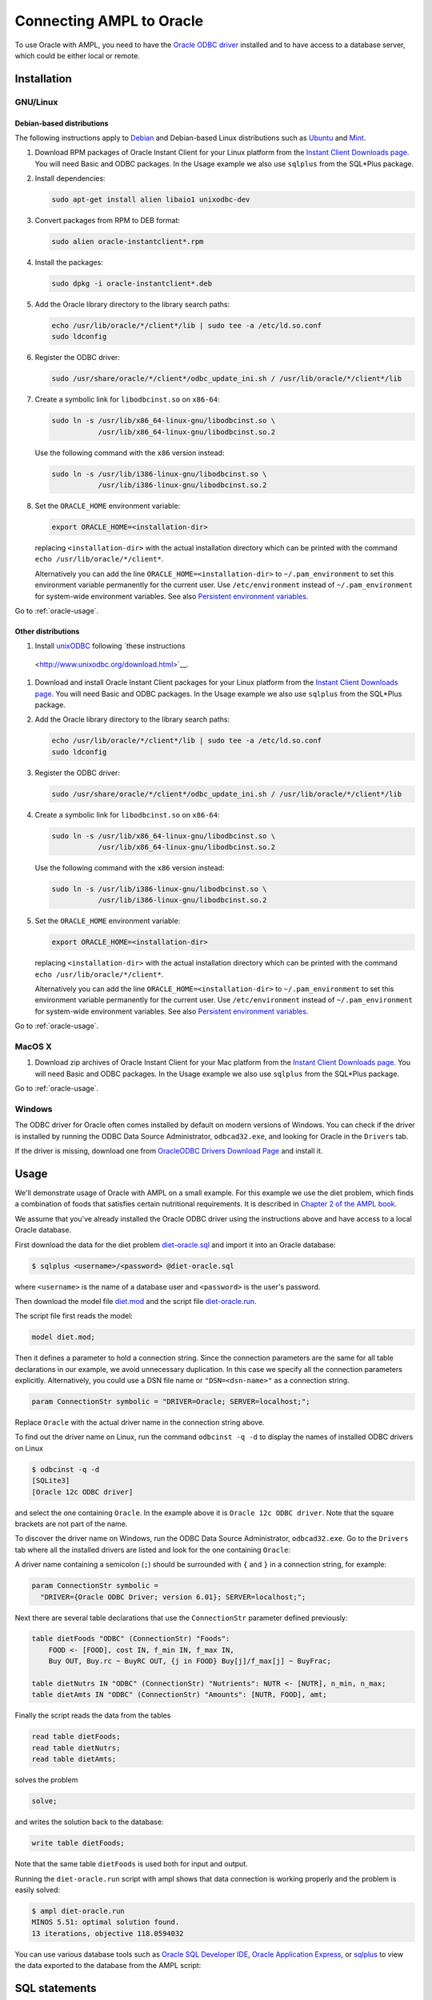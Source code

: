 .. index:: Oracle

Connecting AMPL to Oracle
=========================

To use Oracle with AMPL, you need to have the `Oracle ODBC driver
<http://www.oracle.com/technetwork/database/windows/index-098976.html>`__
installed and to have access to a database server, which could be either
local or remote.

Installation
------------

GNU/Linux
~~~~~~~~~

Debian-based distributions
``````````````````````````

The following instructions apply to `Debian <http://www.debian.org/>`__
and Debian-based Linux distributions such as `Ubuntu
<http://www.ubuntu.com/>`__ and `Mint <http://linuxmint.com/>`__.

#. Download RPM packages of Oracle Instant Client for your Linux platform from the
   `Instant Client Downloads page
   <http://www.oracle.com/technetwork/database/features/instant-client/index-097480.html>`__.
   You will need Basic and ODBC packages. In the Usage example we also use ``sqlplus`` from
   the SQL*Plus package.

#. Install dependencies:

   .. code-block:: bash

      sudo apt-get install alien libaio1 unixodbc-dev

#. Convert packages from RPM to DEB format:

   .. code-block:: bash

      sudo alien oracle-instantclient*.rpm
   
#. Install the packages:

   .. code-block:: bash

      sudo dpkg -i oracle-instantclient*.deb

#. Add the Oracle library directory to the library search paths:

   .. code-block:: bash

      echo /usr/lib/oracle/*/client*/lib | sudo tee -a /etc/ld.so.conf
      sudo ldconfig

#. Register the ODBC driver:

   .. code-block:: bash

      sudo /usr/share/oracle/*/client*/odbc_update_ini.sh / /usr/lib/oracle/*/client*/lib

#. Create a symbolic link for ``libodbcinst.so`` on ``x86-64``:

   .. code-block:: bash

      sudo ln -s /usr/lib/x86_64-linux-gnu/libodbcinst.so \
                 /usr/lib/x86_64-linux-gnu/libodbcinst.so.2

   Use the following command with the ``x86`` version instead:

   .. code-block:: bash

      sudo ln -s /usr/lib/i386-linux-gnu/libodbcinst.so \
                 /usr/lib/i386-linux-gnu/libodbcinst.so.2

#. Set the ``ORACLE_HOME`` environment variable:

   .. code-block:: bash

      export ORACLE_HOME=<installation-dir>

   replacing ``<installation-dir>`` with the actual installation directory which can
   be printed with the command ``echo /usr/lib/oracle/*/client*``.

   Alternatively you can add the line ``ORACLE_HOME=<installation-dir>`` to
   ``~/.pam_environment`` to set this environment variable permanently for
   the current user. Use ``/etc/environment`` instead of ``~/.pam_environment``
   for system-wide environment variables.
   See also `Persistent environment variables
   <https://help.ubuntu.com/community/EnvironmentVariables#Persistent_environment_variables>`__.

Go to :ref:`oracle-usage`.

Other distributions
```````````````````

#. Install `unixODBC <http://www.unixodbc.org>`__ following `these instructions
  <http://www.unixodbc.org/download.html>`__.

#. Download and install Oracle Instant Client packages for your Linux platform from the
   `Instant Client Downloads page
   <http://www.oracle.com/technetwork/database/features/instant-client/index-097480.html>`__.
   You will need Basic and ODBC packages. In the Usage example we also use ``sqlplus`` from
   the SQL*Plus package.

#. Add the Oracle library directory to the library search paths:

   .. code-block:: bash

      echo /usr/lib/oracle/*/client*/lib | sudo tee -a /etc/ld.so.conf
      sudo ldconfig

#. Register the ODBC driver:

   .. code-block:: bash

      sudo /usr/share/oracle/*/client*/odbc_update_ini.sh / /usr/lib/oracle/*/client*/lib

#. Create a symbolic link for ``libodbcinst.so`` on ``x86-64``:

   .. code-block:: bash

      sudo ln -s /usr/lib/x86_64-linux-gnu/libodbcinst.so \
                 /usr/lib/x86_64-linux-gnu/libodbcinst.so.2

   Use the following command with the ``x86`` version instead:

   .. code-block:: bash

      sudo ln -s /usr/lib/i386-linux-gnu/libodbcinst.so \
                 /usr/lib/i386-linux-gnu/libodbcinst.so.2

#. Set the ``ORACLE_HOME`` environment variable:

   .. code-block:: bash

      export ORACLE_HOME=<installation-dir>

   replacing ``<installation-dir>`` with the actual installation directory which can
   be printed with the command ``echo /usr/lib/oracle/*/client*``.

   Alternatively you can add the line ``ORACLE_HOME=<installation-dir>`` to
   ``~/.pam_environment`` to set this environment variable permanently for
   the current user. Use ``/etc/environment`` instead of ``~/.pam_environment``
   for system-wide environment variables.
   See also `Persistent environment variables
   <https://help.ubuntu.com/community/EnvironmentVariables#Persistent_environment_variables>`__.

Go to :ref:`oracle-usage`.

MacOS X
~~~~~~~

#. Download zip archives of Oracle Instant Client for your Mac platform from the
   `Instant Client Downloads page
   <http://www.oracle.com/technetwork/database/features/instant-client/index-097480.html>`__.
   You will need Basic and ODBC packages. In the Usage example we also use ``sqlplus`` from
   the SQL*Plus package.

..
  Register the driver with the following command:

  .. code-block:: bash

    $ sudo myodbc-installer -d -a -n "MySQL" \
	-t "DRIVER=/usr/local/lib/libmyodbc5w.so"

  ``/usr/local/lib/libmyodbc5w.so`` is the path to the driver library
  that you installed in the previous step. You might need to change it
  if you have a different version of the driver or installed it in a
  different location. See the name of the ``.so`` file in the ``lib``
  directory of the installation package.

  Note that the MySQL ODBC/Connector distribution does not include a
  setup library. If you invoke ``myodbc-installer --help``, you may see an
  outdated example with a ``SETUP`` attribute specifying a setup library.
  Omit this attribute during the driver registration unless you have
  installed a setup library from some other source.

Go to :ref:`oracle-usage`.

Windows
~~~~~~~

The ODBC driver for Oracle often comes installed by default on modern versions
of Windows. You can check if the driver is installed by running the ODBC Data Source
Administrator, ``odbcad32.exe``, and looking for Oracle in the ``Drivers`` tab.

.. image:: ../img/odbcad32-oracle.png

If the driver is missing, download one from `OracleODBC Drivers Download Page
<http://www.oracle.com/technetwork/database/windows/downloads/index-096177.html>`__
and install it.

.. _oracle-usage:

Usage
-----

We'll demonstrate usage of Oracle with AMPL on a small example.
For this example we use the diet problem, which finds a combination of foods
that satisfies certain nutritional requirements. It is described in
`Chapter 2 of the AMPL book <http://www.ampl.com/BOOK/CHAPTERS/05-tut2.pdf>`__.

We assume that you've already installed the Oracle ODBC driver using
the instructions above and have access to a local Oracle database.

First download the data for the diet problem `diet-oracle.sql
<http://ampl.github.io/models/tables/diet-oracle.sql>`__
and import it into an Oracle database:

.. code-block:: bash

   $ sqlplus <username>/<password> @diet-oracle.sql

where ``<username>`` is the name of a database user and ``<password>`` is the
user's password.
 
Then download the model file `diet.mod
<http://ampl.github.io/models/tables/diet.mod>`__
and the script file `diet-oracle.run
<http://ampl.github.io/models/tables/diet-oracle.run>`__.

The script file first reads the model:

.. code-block:: none

   model diet.mod;

Then it defines a parameter to hold a connection string. Since the connection
parameters are the same for all table declarations in our example, we
avoid unnecessary duplication. In this case we specify all the connection
parameters explicitly. Alternatively, you could use a DSN file name or
``"DSN=<dsn-name>"`` as a connection string.

.. code-block:: none

   param ConnectionStr symbolic = "DRIVER=Oracle; SERVER=localhost;";

Replace ``Oracle`` with the actual driver name in the connection string above.

To find out the driver name on Linux, run the command ``odbcinst -q -d`` to
display the names of installed ODBC drivers on Linux

.. code-block:: bash

   $ odbcinst -q -d
   [SQLite3]
   [Oracle 12c ODBC driver]

and select the one containing ``Oracle``. In the example above it is
``Oracle 12c ODBC driver``. Note that the square brackets are not part of the name.

To discover the driver name on Windows, run the ODBC Data Source
Administrator, ``odbcad32.exe``.  Go to the ``Drivers`` tab where all the
installed drivers are listed and look for the one containing ``Oracle``:

.. image:: ../img/odbcad32-oracle.png

A driver name containing a semicolon (``;``) should be surrounded with
``{`` and ``}`` in a connection string, for example:

.. code-block:: none

   param ConnectionStr symbolic =
     "DRIVER={Oracle ODBC Driver; version 6.01}; SERVER=localhost;";

Next there are several table declarations that use the ``ConnectionStr``
parameter defined previously:

.. code-block:: none

   table dietFoods "ODBC" (ConnectionStr) "Foods":
       FOOD <- [FOOD], cost IN, f_min IN, f_max IN,
       Buy OUT, Buy.rc ~ BuyRC OUT, {j in FOOD} Buy[j]/f_max[j] ~ BuyFrac;

   table dietNutrs IN "ODBC" (ConnectionStr) "Nutrients": NUTR <- [NUTR], n_min, n_max;
   table dietAmts IN "ODBC" (ConnectionStr) "Amounts": [NUTR, FOOD], amt;

Finally the script reads the data from the tables

.. code-block:: none

   read table dietFoods;
   read table dietNutrs;
   read table dietAmts;

solves the problem
                  
.. code-block:: none

   solve;

and writes the solution back to the database:

.. code-block:: none

   write table dietFoods;

Note that the same table ``dietFoods`` is used both for input and output.

Running the ``diet-oracle.run`` script with ampl shows that data connection
is working properly and the problem is easily solved:

.. code-block:: bash

   $ ampl diet-oracle.run
   MINOS 5.51: optimal solution found.
   13 iterations, objective 118.0594032

You can use various database tools such as `Oracle SQL Developer IDE
<http://www.oracle.com/technetwork/developer-tools/sql-developer/overview/index.html>`__,
`Oracle Application Express
<http://www.oracle.com/technetwork/developer-tools/apex/overview/index.html>`__,
or `sqlplus <http://docs.oracle.com/cd/B19306_01/server.102/b14357/toc.htm>`__
to view the data exported to the database from the AMPL script:

.. image:: ../img/oracle-application-express.png

SQL statements
--------------

The identifier quote character in Oracle the ANSI standard quote character (``"``).
AMPL's ODBC table handler detects the quote character automatically and uses it
when necessary. However, user-supplied SQL statements are passed to the Oracle ODBC
driver as is and should use the correct quotation.

Example:

.. code-block:: none

   table Foods "ODBC" "DRIVER=Oracle; SERVER=localhost;"
     'SQL=SELECT "FOOD", "cost" FROM "Foods";': [FOOD], cost;

DSN Example
~~~~~~~~~~~

The following example shows a DSN entry in the ``odbc.ini`` file that
can be used to connect to a remote Oracle Express Edition (XE) database:

.. code-block:: none

   [Diet]
   Driver       = Oracle 12c ODBC driver
   ServerName   = <server-ip-or-hostname>
   Database     = XE
   DSN          = Diet
   Port         = 1521
   UserID       = <username>
   Password     = <password>

The DSN can be used in an AMPL table declaration as follows:

.. code-block:: none

   table Foods "ODBC" "DSN=Diet;": ...

Troubleshooting
---------------

This section lists common problems with possible solutions.

The first thing to do in case of an error is to get additional information.
Add the option ``"verbose"`` to the table declaration that causes the error,
for example:

.. code-block:: none

   table dietFoods "ODBC" (ConnectionStr) "Foods" "verbose":
     ...

Then rerun your code and you should get a more detailed error message.

Data source name not found
~~~~~~~~~~~~~~~~~~~~~~~~~~

Verbose error:

.. code-block:: none

   SQLDriverConnect returned -1
   sqlstate = "IM002"
   errmsg = "[unixODBC][Driver Manager]Data source name not found, and no default driver specified"
   native_errno = 0

If the data source name (DSN) was not found as in the example above check 
if it is spelled correctly in the connection string. If you are not using a
DSN, check the driver name instead. On a Unix-based system you can get the
list of installed ODBC drivers using  the following commands:

.. code-block:: bash

   $ odbcinst -d -q

On Windows use the ODBC Data Source Administrator (see :ref:`oracle-usage`).

If the driver name contains a semicolon (``;``), check that the name is
surrounded with ``{`` and ``}`` in the connection string, for example:

.. code-block:: none

   table Foods "ODBC" "DRIVER={Oracle ODBC Driver; version 6.01}; DATABASE=test;":
     ...

Driver's SQLAllocHandle on SQL_HANDLE_HENV failed
~~~~~~~~~~~~~~~~~~~~~~~~~~~~~~~~~~~~~~~~~~~~~~~~~

Verbose error:

.. code-block:: none

   SQLDriverConnect returned -1
   sqlstate = "IM004"
   errmsg = "[unixODBC][Driver Manager]Driver's SQLAllocHandle on SQL_HANDLE_HENV failed"
   native_errno = 0

This error may occur if the ``ORACLE_HOME`` environment variable is not set.
